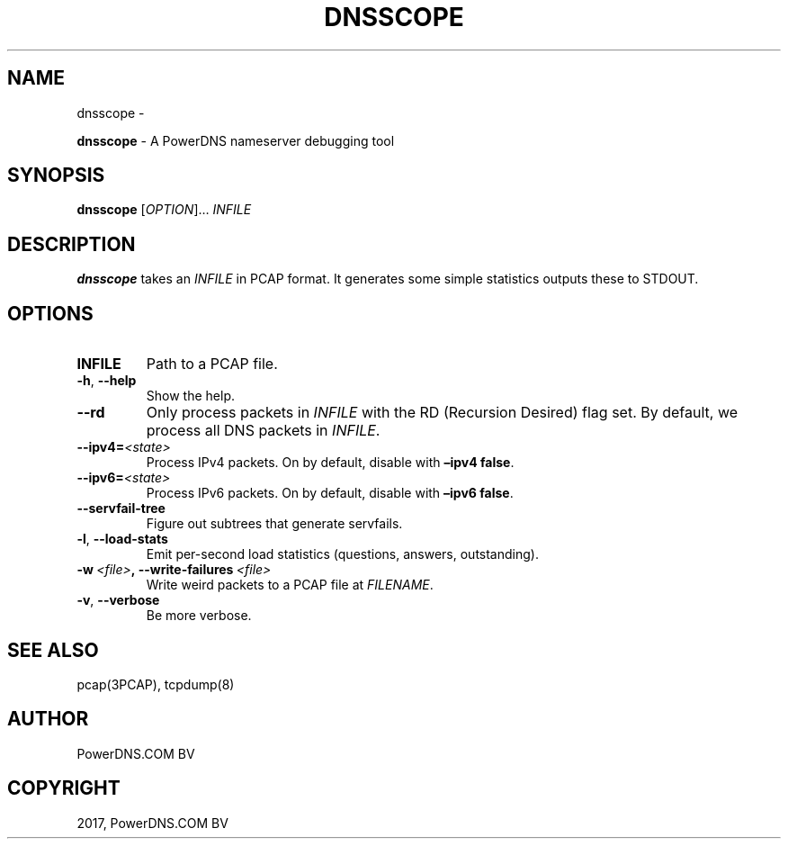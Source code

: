 .\" Man page generated from reStructuredText.
.
.TH "DNSSCOPE" "1" "Nov 30, 2017" "4.1" "PowerDNS Recursor"
.SH NAME
dnsscope \- 
.
.nr rst2man-indent-level 0
.
.de1 rstReportMargin
\\$1 \\n[an-margin]
level \\n[rst2man-indent-level]
level margin: \\n[rst2man-indent\\n[rst2man-indent-level]]
-
\\n[rst2man-indent0]
\\n[rst2man-indent1]
\\n[rst2man-indent2]
..
.de1 INDENT
.\" .rstReportMargin pre:
. RS \\$1
. nr rst2man-indent\\n[rst2man-indent-level] \\n[an-margin]
. nr rst2man-indent-level +1
.\" .rstReportMargin post:
..
.de UNINDENT
. RE
.\" indent \\n[an-margin]
.\" old: \\n[rst2man-indent\\n[rst2man-indent-level]]
.nr rst2man-indent-level -1
.\" new: \\n[rst2man-indent\\n[rst2man-indent-level]]
.in \\n[rst2man-indent\\n[rst2man-indent-level]]u
..
.sp
\fBdnsscope\fP \- A PowerDNS nameserver debugging tool
.SH SYNOPSIS
.sp
\fBdnsscope\fP [\fIOPTION\fP]… \fIINFILE\fP
.SH DESCRIPTION
.sp
\fBdnsscope\fP takes an \fIINFILE\fP in PCAP format. It generates some simple
statistics outputs these to STDOUT.
.SH OPTIONS
.INDENT 0.0
.TP
.B INFILE
Path to a PCAP file.
.UNINDENT
.INDENT 0.0
.TP
.B \-h\fP,\fB  \-\-help
Show the help.
.TP
.B \-\-rd
Only process packets in \fIINFILE\fP with the RD (Recursion Desired)
flag set. By default, we process all DNS packets in \fIINFILE\fP\&.
.TP
.BI \-\-ipv4\fB= <state>
Process IPv4 packets. On by default, disable with \fB–ipv4 false\fP\&.
.TP
.BI \-\-ipv6\fB= <state>
Process IPv6 packets. On by default, disable with \fB–ipv6 false\fP\&.
.TP
.B \-\-servfail\-tree
Figure out subtrees that generate servfails.
.TP
.B \-l\fP,\fB  \-\-load\-stats
Emit per\-second load statistics (questions, answers, outstanding).
.TP
.BI \-w \ <file>\fP,\fB \ \-\-write\-failures \ <file>
Write weird packets to a PCAP file at \fIFILENAME\fP\&.
.TP
.B \-v\fP,\fB  \-\-verbose
Be more verbose.
.UNINDENT
.SH SEE ALSO
.sp
pcap(3PCAP), tcpdump(8)
.SH AUTHOR
PowerDNS.COM BV
.SH COPYRIGHT
2017, PowerDNS.COM BV
.\" Generated by docutils manpage writer.
.
